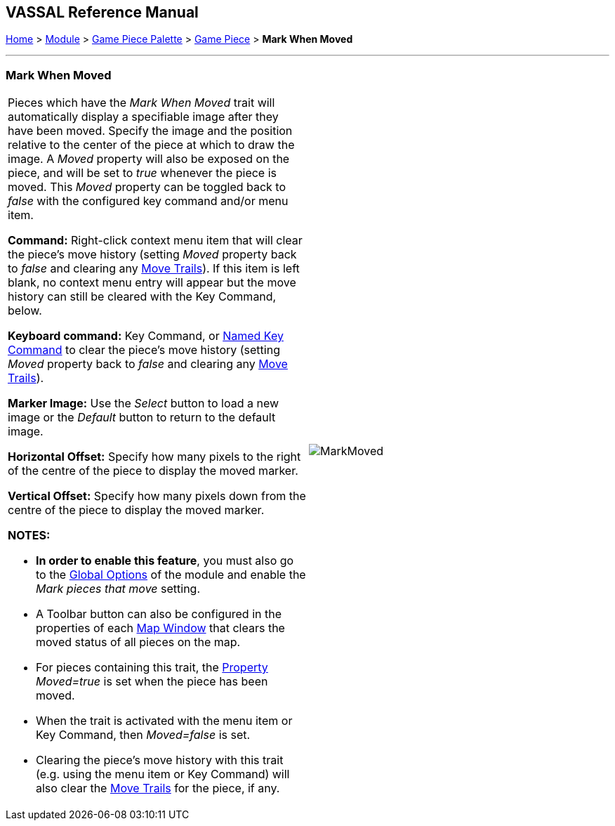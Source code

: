 == VASSAL Reference Manual
[#top]

[.small]#<<index.adoc#toc,Home>> > <<GameModule.adoc#top,Module>> > <<PieceWindow.adoc#top,Game Piece Palette>> > <<GamePiece.adoc#top,Game Piece>> > *Mark When Moved*#

'''''

=== Mark When Moved

[width="100%",cols="50%,50%",]
|===
a|
Pieces which have the _Mark When Moved_ trait will automatically display a specifiable image after they have been moved.
Specify the image and the position relative to the center of the piece at which to draw the image.
A _Moved_ property will also be exposed on the piece, and will be set to _true_ whenever the piece is moved.
This _Moved_ property can be toggled back to _false_ with the configured key command and/or menu item.

*Command:* Right-click context menu item that will clear the piece's move history (setting _Moved_ property back to _false_ and clearing any <<MovementTrail.adoc#top,Move Trails>>). If this item is left blank, no context menu entry will appear but the move history can still be cleared with the Key Command, below.

*Keyboard command:* Key Command, or <<NamedKeyCommand.adoc#top,Named Key Command>> to clear the piece's move history (setting _Moved_ property back to _false_ and clearing any <<MovementTrail.adoc#top,Move Trails>>).

*Marker Image:* Use the _Select_ button to load a new image or the _Default_ button to return to the default image.

*Horizontal Offset:* Specify how many pixels to the right of the centre of the piece to display the moved marker.

*Vertical Offset:* Specify how many pixels down from the centre of the piece to display the moved marker.

*NOTES:*

* *In order to enable this feature*, you must also go to the <<GlobalOptions.adoc#top,Global Options>> of the module and enable the _Mark pieces that move_ setting.
* A Toolbar button can also be configured in the properties of each <<Map.adoc#top,Map Window>> that clears the moved status of all pieces on the map.
* For pieces containing this trait, the <<Properties.adoc#top,Property>>  _Moved=true_ is set when the piece has been moved.
* When the trait is activated with the menu item or Key Command, then _Moved=false_ is set.
* Clearing the piece's move history with this trait (e.g.
using the menu item or Key Command) will also clear the <<MovementTrail.adoc#top,Move Trails>> for the piece, if any.

|image:images/MarkMoved.png[] +
|===
